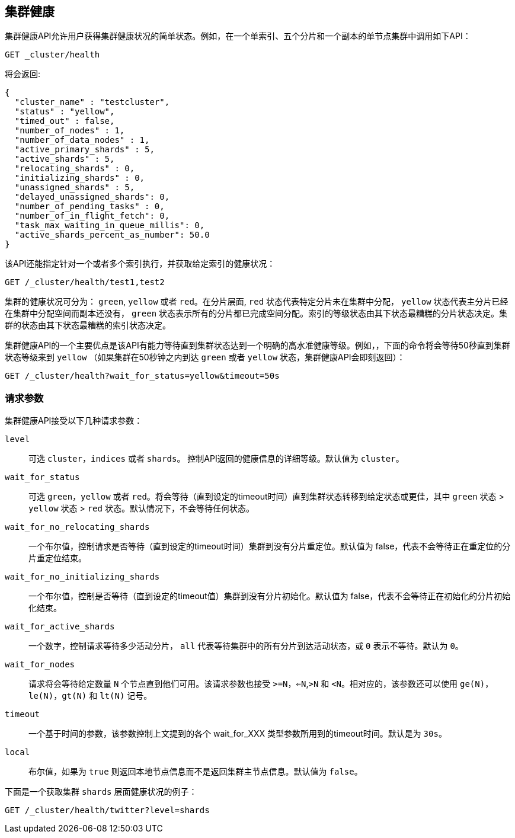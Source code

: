 [[cluster-health]]
== 集群健康

集群健康API允许用户获得集群健康状况的简单状态。例如，在一个单索引、五个分片和一个副本的单节点集群中调用如下API：

[source,js]
--------------------------------------------------
GET _cluster/health
--------------------------------------------------
// CONSOLE
// TEST[s/^/PUT test1\n/]

将会返回:

[source,js]
--------------------------------------------------
{
  "cluster_name" : "testcluster",
  "status" : "yellow",
  "timed_out" : false,
  "number_of_nodes" : 1,
  "number_of_data_nodes" : 1,
  "active_primary_shards" : 5,
  "active_shards" : 5,
  "relocating_shards" : 0,
  "initializing_shards" : 0,
  "unassigned_shards" : 5,
  "delayed_unassigned_shards": 0,
  "number_of_pending_tasks" : 0,
  "number_of_in_flight_fetch": 0,
  "task_max_waiting_in_queue_millis": 0,
  "active_shards_percent_as_number": 50.0
}
--------------------------------------------------
// TESTRESPONSE[s/testcluster/docs_integTestCluster/]
// TESTRESPONSE[s/"number_of_pending_tasks" : 0,/"number_of_pending_tasks" : $body.number_of_pending_tasks,/]
// TESTRESPONSE[s/"task_max_waiting_in_queue_millis": 0/"task_max_waiting_in_queue_millis": $body.task_max_waiting_in_queue_millis/]


该API还能指定针对一个或者多个索引执行，并获取给定索引的健康状况：

[source,js]
--------------------------------------------------
GET /_cluster/health/test1,test2
--------------------------------------------------
// CONSOLE
// TEST[s/^/PUT test1\nPUT test2\n/]

集群的健康状况可分为： `green`, `yellow` 或者 `red`。在分片层面, `red` 状态代表特定分片未在集群中分配， `yellow` 状态代表主分片已经在集群中分配空间而副本还没有， `green` 状态表示所有的分片都已完成空间分配。索引的等级状态由其下状态最糟糕的分片状态决定。集群的状态由其下状态最糟糕的索引状态决定。

集群健康API的一个主要优点是该API有能力等待直到集群状态达到一个明确的高水准健康等级。例如，，下面的命令将会等待50秒直到集群状态等级来到 `yellow` （如果集群在50秒钟之内到达 `green` 或者 `yellow` 状态，集群健康API会即刻返回）：

[source,js]
--------------------------------------------------
GET /_cluster/health?wait_for_status=yellow&timeout=50s
--------------------------------------------------
// CONSOLE

[float]
[[request-params]]
=== 请求参数

集群健康API接受以下几种请求参数：

`level`::
    可选 `cluster`，`indices` 或者 `shards`。 控制API返回的健康信息的详细等级。默认值为 `cluster`。

`wait_for_status`::
    可选 `green`，`yellow` 或者 `red`。将会等待（直到设定的timeout时间）直到集群状态转移到给定状态或更佳，其中 `green` 状态 > `yellow` 状态 > `red` 状态。默认情况下，不会等待任何状态。

`wait_for_no_relocating_shards`::
    一个布尔值，控制请求是否等待（直到设定的timeout时间）集群到没有分片重定位。默认值为 false，代表不会等待正在重定位的分片重定位结束。

`wait_for_no_initializing_shards`::
    一个布尔值，控制是否等待（直到设定的timeout值）集群到没有分片初始化。默认值为 false，代表不会等待正在初始化的分片初始化结束。

`wait_for_active_shards`::
    一个数字，控制请求等待多少活动分片， `all` 代表等待集群中的所有分片到达活动状态，或 `0` 表示不等待。默认为 `0`。

`wait_for_nodes`::
    请求将会等待给定数量 `N` 个节点直到他们可用。该请求参数也接受 `>=N`，`<=N`,`>N` 和 `<N`。相对应的，该参数还可以使用 `ge(N)`，`le(N)`，`gt(N)` 和
    `lt(N)` 记号。

`timeout`::
    一个基于时间的参数，该参数控制上文提到的各个 wait_for_XXX 类型参数所用到的timeout时间。默认是为 `30s`。

`local`::
    布尔值，如果为 `true` 则返回本地节点信息而不是返回集群主节点信息。默认值为 `false`。


下面是一个获取集群 `shards` 层面健康状况的例子：

[source,js]
--------------------------------------------------
GET /_cluster/health/twitter?level=shards
--------------------------------------------------
// CONSOLE
// TEST[setup:twitter]
